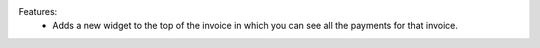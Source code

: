 Features:
 - Adds a new widget to the top of the invoice in which you can see all the payments for that invoice.

